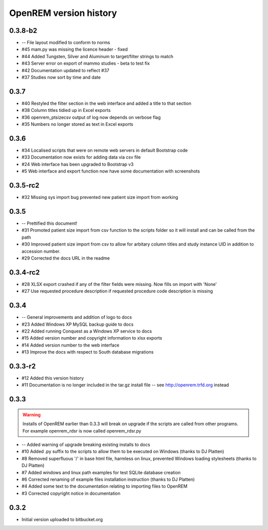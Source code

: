 =======================
OpenREM version history
=======================

0.3.8-b2
--------

* --    File layout modified to conform to norms
* #45   mam.py was missing the licence header - fixed
* #44   Added Tungsten, Silver and Aluminum to target/filter strings to match
* #43   Server error on export of mammo studies - beta to test fix
* #42   Documentation updated to reflect #37
* #37	Studies now sort by time and date


0.3.7
-----

* #40   Restyled the filter section in the web interface and added a title to that section
* #38   Column titles tidied up in Excel exports
* #36	openrem_ptsizecsv output of log now depends on verbose flag
* #35   Numbers no longer stored as text in Excel exports

0.3.6
-----

* #34   Localised scripts that were on remote web servers in default Bootstrap code
* #33   Documentation now exists for adding data via csv file
* #24   Web interface has been upgraded to Bootstrap v3
* #5    Web interface and export function now have some documentation with screenshots


0.3.5-rc2
---------

* #32   Missing sys import bug prevented new patient size import from working

0.3.5
-----

* --    Prettified this document!
* #31   Promoted patient size import from csv function to the scripts folder so it will install and can be called from the path
* #30   Improved patient size import from csv to allow for arbitary column titles and study instance UID in addition to accession number.
* #29   Corrected the docs URL in the readme

0.3.4-rc2
---------

* #28   XLSX export crashed if any of the filter fields were missing. Now fills on import with 'None'
* #27   Use requested procedure description if requested procedure code description is missing


0.3.4
-----

* --    General improvements and addition of logo to docs
* #23   Added Windows XP MySQL backup guide to docs
* #22   Added running Conquest as a Windows XP service to docs
* #15   Added version number and copyright information to xlsx exports
* #14   Added version number to the web interface
* #13   Improve the docs with respect to South database migrations


0.3.3-r2
--------

* #12   Added this version history
* #11   Documentation is no longer included in the tar.gz install file -- see http://openrem.trfd.org instead

0.3.3
-----

..      Warning::
        
        Installs of OpenREM earlier than 0.3.3 will break on upgrade if the scripts are called from other programs.
        For example openrem_rdsr is now called openrem_rdsr.py

* --    Added warning of upgrade breaking existing installs to docs
* #10   Added .py suffix to the scripts to allow them to be executed on Windows (thanks to DJ Platten)
* #8    Removed superfluous '/' in base html file, harmless on linux, prevented Windows loading stylesheets (thanks to DJ Platten)
* #7    Added windows and linux path examples for test SQLite database creation
* #6    Corrected renaming of example files installation instruction (thanks to DJ Platten) 
* #4    Added some text to the documentation relating to importing files to OpenREM
* #3    Corrected copyright notice in documentation


0.3.2
-----

*       Initial version uploaded to bitbucket.org
